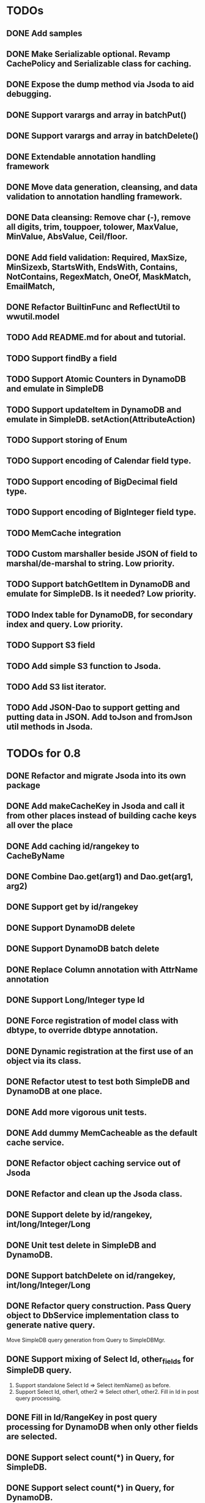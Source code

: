 
* TODOs
** DONE Add samples
** DONE Make Serializable optional.  Revamp CachePolicy and Serializable class for caching.
** DONE Expose the dump method via Jsoda to aid debugging.
** DONE Support varargs and array in batchPut()
** DONE Support varargs and array in batchDelete()
** DONE Extendable annotation handling framework
** DONE Move data generation, cleansing, and data validation to annotation handling framework.
** DONE Data cleansing: Remove char (-), remove all digits, trim, touppoer, tolower, MaxValue, MinValue, AbsValue, Ceil/floor.
** DONE Add field validation: Required, MaxSize, MinSizexb, StartsWith, EndsWith, Contains, NotContains, RegexMatch, OneOf, MaskMatch, EmailMatch, 
** DONE Refactor BuiltinFunc and ReflectUtil to wwutil.model
** TODO Add README.md for about and tutorial.
** TODO Support findBy a field
** TODO Support Atomic Counters in DynamoDB and emulate in SimpleDB
** TODO Support updateItem in DynamoDB and emulate in SimpleDB.  setAction(AttributeAction)
** TODO Support storing of Enum
** TODO Support encoding of Calendar field type.
** TODO Support encoding of BigDecimal field type.
** TODO Support encoding of BigInteger field type.
** TODO MemCache integration
** TODO Custom marshaller beside JSON of field to marshal/de-marshal to string.  Low priority.
** TODO Support batchGetItem in DynamoDB and emulate for SimpleDB.  Is it needed?  Low priority.
** TODO Index table for DynamoDB, for secondary index and query.  Low priority.
** TODO Support S3 field
** TODO Add simple S3 function to Jsoda.
** TODO Add S3 list iterator.
** TODO Add JSON-Dao to support getting and putting data in JSON.  Add toJson and fromJson util methods in Jsoda.
** 


* TODOs for 0.8
** DONE Refactor and migrate Jsoda into its own package
** DONE Add makeCacheKey in Jsoda and call it from other places instead of building cache keys all over the place
** DONE Add caching id/rangekey to CacheByName
** DONE Combine Dao.get(arg1) and Dao.get(arg1, arg2)
** DONE Support get by id/rangekey
** DONE Support DynamoDB delete
** DONE Support DynamoDB batch delete
** DONE Replace Column annotation with AttrName annotation
** DONE Support Long/Integer type Id
** DONE Force registration of model class with dbtype, to override dbtype annotation.
** DONE Dynamic registration at the first use of an object via its class.
** DONE Refactor utest to test both SimpleDB and DynamoDB at one place.
** DONE Add more vigorous unit tests.
** DONE Add dummy MemCacheable as the default cache service.
** DONE Refactor object caching service out of Jsoda
** DONE Refactor and clean up the Jsoda class.
** DONE Support delete by id/rangekey, int/long/Integer/Long
** DONE Unit test delete in SimpleDB and DynamoDB.
** DONE Support batchDelete on id/rangekey, int/long/Integer/Long
** DONE Refactor query construction.  Pass Query object to DbService implementation class to generate native query.
   Move SimpleDB query generation from Query to SimpleDBMgr.
** DONE Support mixing of Select Id, other_fields for SimpleDB query.
   1. Support standalone Select Id => Select itemName() as before.
   2. Support Select Id, other1, other2 => Select other1, other2.  Fill in Id in post query processing.
** DONE Fill in Id/RangeKey in post query processing for DynamoDB when only other fields are selected.
** DONE Support select count(*) in Query, for SimpleDB.
** DONE Support select count(*) in Query, for DynamoDB.
** DONE Add unit test for select count(*) for different queries.
** DONE Add query support for DynamoDB.
** DONE Support scan in Query.  For DynamoDB, if query has a filter on Id AND a filter on ARangeKey, do query.  Otherwise, do scan.
** DONE Support building filter conditions in DynamoDB
** DONE Support condition comparison: EQ, NE, IN, LE, LT, GE, GT, BETWEEN, NOT_NULL, NULL, CONTAINS, NOT_CONTAINS, BEGINS_WITH
** DONE Add DSL methods to Query for comparison: EQ, NE, IN, LE, LT, GE, GT, BETWEEN, NOT_NULL, NULL, CONTAINS, NOT_CONTAINS, BEGINS_WITH
** DONE For DynamoDB, filter's field must be the ARangeKey field
** DONE Support multi-operands for some of the comparison operator, like IN.
** DONE Add id and rangekey attributes to AttrFieldMap in Jsoda.
** DONE Support withConsistentRead in Query, for both SimpleDB and DynamoDB.
** DONE Support order by.
** DONE For DynamoDB, order by field must be the RangeKey field.  Asc/Desc change the scan direction.
** DONE Add test for PrePersist and PostLoad
** DONE Add test for inherited model class
** DONE Migrate all annotations out of javax.persistence to remove dependency on ebj3-persistence.jar
** DONE Add PreValidation annotation.
** DONE Formalize order of operations in storing object: PrePersist, built-in basic value generators, built-in composite generators, PreValidation, built-in validation.
** DONE Strigify/de-strigify each supported data type in DataUtil.
** DONE Validate the list of supported field data types.
** DONE Support encoding of additional primitives data type like boolean, char, short.
** DONE Encode any other field object type other than in JSON
** DONE Support Set<ParamType> data type for field.  Use Multi-Value for DynamoDB and JSON for SimpleDB.
** DONE Map Set<Integer>, Set<Long>, Set<Float>, Set<Double>, and Set<String> data type to DynamoDB Multi-Value.
** DONE Put different db objects into different namespaces of a cache, in case the same model is registered in more than one db.
** DONE Support and test putting null value on field, not saving the AttributeValue.  Check with IS NULL and IS NOT NULL queries.
** DONE Integrate Apache Commons Logging
** DONE Iterator for query result.  Add flag to disable caching objects in list result.
   Query.hasNext(), Query.reset() to reset.
** DONE Support auto-increment version field for optimistic locking.  Increment the version field in pre-store stage.  PutIf(..., "version", expected_old_version).
** DONE Add field value generators: DefaultGUID, DefaultComposite, and ModifiedTime.
** DONE Id annotation has two parts @Id(HashKey), @Id(RangeKey).
** DONE Combine the semantic of Id/RangeKey in DynamoDB and SimpleDB.  Id is not unique by itself in the pair in DynamoDB.
** DONE Emulate composite key in SimpleDB.  Revamp all the querying mechanism in SimpleDB.
